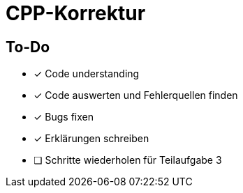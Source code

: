 = CPP-Korrektur

== To-Do

- [x] Code understanding
- [x] Code auswerten und Fehlerquellen finden
- [x] Bugs fixen
- [x] Erklärungen schreiben
- [ ] Schritte wiederholen für Teilaufgabe 3
